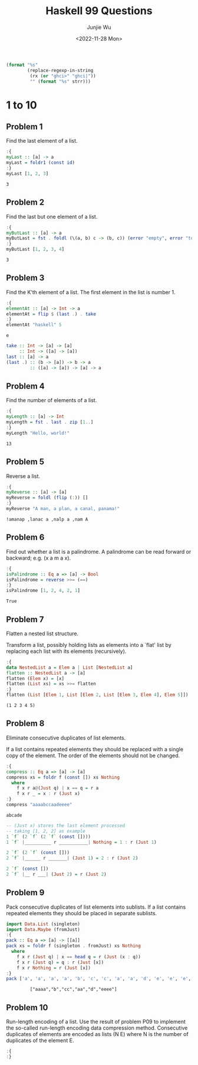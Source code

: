 #+title: Haskell 99 Questions
#+author: Junjie Wu
#+date: <2022-11-28 Mon>

#+name: org-babel-haskell-formatter
#+begin_src emacs-lisp :var strr="" :exports code
(format "%s"
        (replace-regexp-in-string
         (rx (or "ghci>" "ghci|"))
         "" (format "%s" strr)))
#+end_src

#+RESULTS: org-babel-haskell-formatter

* 1 to 10
** Problem 1
Find the last element of a list.
#+begin_src haskell :exports both :post org-babel-haskell-formatter(*this*)
:{
myLast :: [a] -> a
myLast = foldr1 (const id)
:}
myLast [1, 2, 3]
#+end_src

#+RESULTS:
: 3

** Problem 2
Find the last but one element of a list.
#+begin_src haskell :exports both :post org-babel-haskell-formatter(*this*)
:{
myButLast :: [a] -> a
myButLast = fst . foldl (\(a, b) c -> (b, c)) (error "empty", error "too few")
:}
myButLast [1, 2, 3, 4]
#+end_src

#+RESULTS:
: 3

** Problem 3
Find the K'th element of a list. The first element in the list is number 1.
#+begin_src haskell :exports both :post org-babel-haskell-formatter(*this*)
:{
elementAt :: [a] -> Int -> a
elementAt = flip $ (last .) . take
:}
elementAt "haskell" 5
#+end_src

#+RESULTS:
: e

#+begin_src haskell
take :: Int -> [a] -> [a]
     :: Int -> ([a] -> [a])
last :: [a] -> a
(last .) :: (b -> [a]) -> b -> a
         :: ([a] -> [a]) -> [a] -> a
#+end_src

** Problem 4
Find the number of elements of a list.
#+begin_src haskell :exports both :post org-babel-haskell-formatter(*this*)
:{
myLength :: [a] -> Int
myLength = fst . last . zip [1..]
:}
myLength "Hello, world!"
#+end_src

#+RESULTS:
: 13

** Problem 5
Reverse a list.
#+begin_src haskell :exports both :post org-babel-haskell-formatter(*this*)
:{
myReverse :: [a] -> [a]
myReverse = foldl (flip (:)) []
:}
myReverse "A man, a plan, a canal, panama!"
#+end_src

#+RESULTS:
: !amanap ,lanac a ,nalp a ,nam A

** Problem 6
Find out whether a list is a palindrome. A palindrome can be read forward or backward; e.g. (x a m a x).
#+begin_src haskell :exports both :post org-babel-haskell-formatter(*this*)
:{
isPalindrome :: Eq a => [a] -> Bool
isPalindrome = reverse >>= (==)
:}
isPalindrome [1, 2, 4, 2, 1]
#+end_src

#+RESULTS:
: True

** Problem 7
Flatten a nested list structure.

Transform a list, possibly holding lists as elements into a `flat' list by replacing each list with its elements (recursively).
#+begin_src haskell :exports both :post org-babel-haskell-formatter(*this*)
:{
data NestedList a = Elem a | List [NestedList a]
flatten :: NestedList a -> [a]
flatten (Elem x) = [x]
flatten (List xs) = xs >>= flatten
:}
flatten (List [Elem 1, List [Elem 2, List [Elem 3, Elem 4], Elem 5]])
#+end_src

#+RESULTS:
: (1 2 3 4 5)

** Problem 8
Eliminate consecutive duplicates of list elements.

If a list contains repeated elements they should be replaced with a single copy of the element. The order of the elements should not be changed.
#+begin_src haskell :exports both :post org-babel-haskell-formatter(*this*)
:{
compress :: Eq a => [a] -> [a]
compress xs = foldr f (const []) xs Nothing
  where
    f x r a@(Just q) | x == q = r a
    f x r _ = x : r (Just x)
:}
compress "aaaabccaadeeee"
#+end_src

#+RESULTS:
: abcade

#+begin_src haskell
-- (Just x) stores the last element processed
-- taking [1, 2, 2] as example
1 `f` (2 `f` (2 `f` (const [])))
1 `f` |__________ r ___________| Nothing = 1 : r (Just 1)

2 `f` (2 `f` (const []))
2 `f` |______ r _______| (Just 1) = 2 : r (Just 2)

2 `f` (const [])
2 `f` |__ r ___| (Just 2) = r (Just 2)
#+end_src

** Problem 9
Pack consecutive duplicates of list elements into sublists. If a list contains repeated elements they should be placed in separate sublists.
#+begin_src haskell :exports both :post org-babel-haskell-formatter(*this*)
import Data.List (singleton)
import Data.Maybe (fromJust)
:{
pack :: Eq a => [a] -> [[a]]
pack xs = foldr f (singleton . fromJust) xs Nothing
  where
    f x r (Just q) | x == head q = r (Just (x : q))
    f x r (Just q) = q : r (Just [x])
    f x r Nothing = r (Just [x])
:}
pack ['a', 'a', 'a', 'a', 'b', 'c', 'c', 'a', 'a', 'd', 'e', 'e', 'e', 'e']
#+end_src

#+RESULTS:
:          ["aaaa","b","cc","aa","d","eeee"]

** Problem 10
Run-length encoding of a list. Use the result of problem P09 to implement the so-called run-length encoding data compression method. Consecutive duplicates of elements are encoded as lists (N E) where N is the number of duplicates of the element E.
#+begin_src haskell :exports both :post org-babel-haskell-formatter(*this*)
:{
:}
#+end_src
